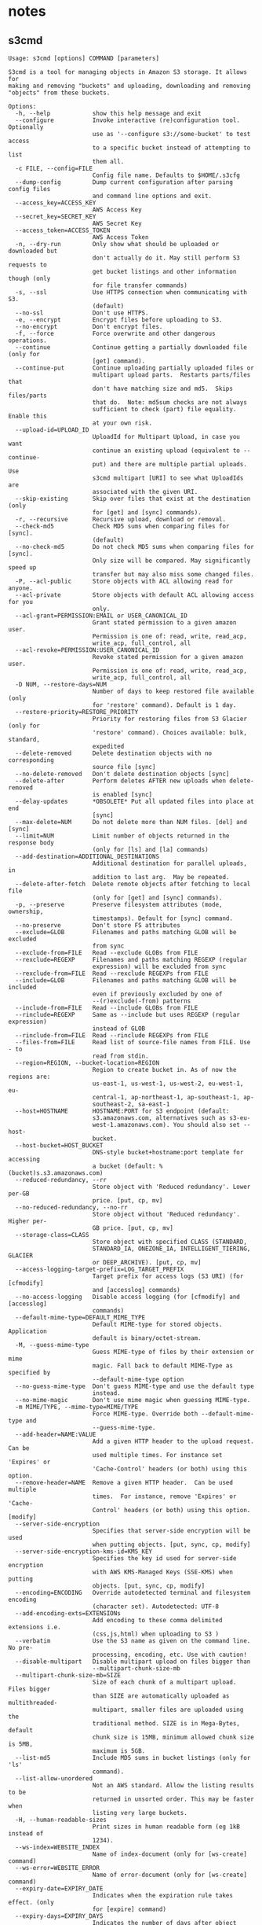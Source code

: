 * notes

** s3cmd

#+begin_src
Usage: s3cmd [options] COMMAND [parameters]

S3cmd is a tool for managing objects in Amazon S3 storage. It allows for
making and removing "buckets" and uploading, downloading and removing
"objects" from these buckets.

Options:
  -h, --help            show this help message and exit
  --configure           Invoke interactive (re)configuration tool. Optionally
                        use as '--configure s3://some-bucket' to test access
                        to a specific bucket instead of attempting to list
                        them all.
  -c FILE, --config=FILE
                        Config file name. Defaults to $HOME/.s3cfg
  --dump-config         Dump current configuration after parsing config files
                        and command line options and exit.
  --access_key=ACCESS_KEY
                        AWS Access Key
  --secret_key=SECRET_KEY
                        AWS Secret Key
  --access_token=ACCESS_TOKEN
                        AWS Access Token
  -n, --dry-run         Only show what should be uploaded or downloaded but
                        don't actually do it. May still perform S3 requests to
                        get bucket listings and other information though (only
                        for file transfer commands)
  -s, --ssl             Use HTTPS connection when communicating with S3.
                        (default)
  --no-ssl              Don't use HTTPS.
  -e, --encrypt         Encrypt files before uploading to S3.
  --no-encrypt          Don't encrypt files.
  -f, --force           Force overwrite and other dangerous operations.
  --continue            Continue getting a partially downloaded file (only for
                        [get] command).
  --continue-put        Continue uploading partially uploaded files or
                        multipart upload parts.  Restarts parts/files that
                        don't have matching size and md5.  Skips files/parts
                        that do.  Note: md5sum checks are not always
                        sufficient to check (part) file equality.  Enable this
                        at your own risk.
  --upload-id=UPLOAD_ID
                        UploadId for Multipart Upload, in case you want
                        continue an existing upload (equivalent to --continue-
                        put) and there are multiple partial uploads.  Use
                        s3cmd multipart [URI] to see what UploadIds are
                        associated with the given URI.
  --skip-existing       Skip over files that exist at the destination (only
                        for [get] and [sync] commands).
  -r, --recursive       Recursive upload, download or removal.
  --check-md5           Check MD5 sums when comparing files for [sync].
                        (default)
  --no-check-md5        Do not check MD5 sums when comparing files for [sync].
                        Only size will be compared. May significantly speed up
                        transfer but may also miss some changed files.
  -P, --acl-public      Store objects with ACL allowing read for anyone.
  --acl-private         Store objects with default ACL allowing access for you
                        only.
  --acl-grant=PERMISSION:EMAIL or USER_CANONICAL_ID
                        Grant stated permission to a given amazon user.
                        Permission is one of: read, write, read_acp,
                        write_acp, full_control, all
  --acl-revoke=PERMISSION:USER_CANONICAL_ID
                        Revoke stated permission for a given amazon user.
                        Permission is one of: read, write, read_acp,
                        write_acp, full_control, all
  -D NUM, --restore-days=NUM
                        Number of days to keep restored file available (only
                        for 'restore' command). Default is 1 day.
  --restore-priority=RESTORE_PRIORITY
                        Priority for restoring files from S3 Glacier (only for
                        'restore' command). Choices available: bulk, standard,
                        expedited
  --delete-removed      Delete destination objects with no corresponding
                        source file [sync]
  --no-delete-removed   Don't delete destination objects [sync]
  --delete-after        Perform deletes AFTER new uploads when delete-removed
                        is enabled [sync]
  --delay-updates       *OBSOLETE* Put all updated files into place at end
                        [sync]
  --max-delete=NUM      Do not delete more than NUM files. [del] and [sync]
  --limit=NUM           Limit number of objects returned in the response body
                        (only for [ls] and [la] commands)
  --add-destination=ADDITIONAL_DESTINATIONS
                        Additional destination for parallel uploads, in
                        addition to last arg.  May be repeated.
  --delete-after-fetch  Delete remote objects after fetching to local file
                        (only for [get] and [sync] commands).
  -p, --preserve        Preserve filesystem attributes (mode, ownership,
                        timestamps). Default for [sync] command.
  --no-preserve         Don't store FS attributes
  --exclude=GLOB        Filenames and paths matching GLOB will be excluded
                        from sync
  --exclude-from=FILE   Read --exclude GLOBs from FILE
  --rexclude=REGEXP     Filenames and paths matching REGEXP (regular
                        expression) will be excluded from sync
  --rexclude-from=FILE  Read --rexclude REGEXPs from FILE
  --include=GLOB        Filenames and paths matching GLOB will be included
                        even if previously excluded by one of
                        --(r)exclude(-from) patterns
  --include-from=FILE   Read --include GLOBs from FILE
  --rinclude=REGEXP     Same as --include but uses REGEXP (regular expression)
                        instead of GLOB
  --rinclude-from=FILE  Read --rinclude REGEXPs from FILE
  --files-from=FILE     Read list of source-file names from FILE. Use - to
                        read from stdin.
  --region=REGION, --bucket-location=REGION
                        Region to create bucket in. As of now the regions are:
                        us-east-1, us-west-1, us-west-2, eu-west-1, eu-
                        central-1, ap-northeast-1, ap-southeast-1, ap-
                        southeast-2, sa-east-1
  --host=HOSTNAME       HOSTNAME:PORT for S3 endpoint (default:
                        s3.amazonaws.com, alternatives such as s3-eu-
                        west-1.amazonaws.com). You should also set --host-
                        bucket.
  --host-bucket=HOST_BUCKET
                        DNS-style bucket+hostname:port template for accessing
                        a bucket (default: %(bucket)s.s3.amazonaws.com)
  --reduced-redundancy, --rr
                        Store object with 'Reduced redundancy'. Lower per-GB
                        price. [put, cp, mv]
  --no-reduced-redundancy, --no-rr
                        Store object without 'Reduced redundancy'. Higher per-
                        GB price. [put, cp, mv]
  --storage-class=CLASS
                        Store object with specified CLASS (STANDARD,
                        STANDARD_IA, ONEZONE_IA, INTELLIGENT_TIERING, GLACIER
                        or DEEP_ARCHIVE). [put, cp, mv]
  --access-logging-target-prefix=LOG_TARGET_PREFIX
                        Target prefix for access logs (S3 URI) (for [cfmodify]
                        and [accesslog] commands)
  --no-access-logging   Disable access logging (for [cfmodify] and [accesslog]
                        commands)
  --default-mime-type=DEFAULT_MIME_TYPE
                        Default MIME-type for stored objects. Application
                        default is binary/octet-stream.
  -M, --guess-mime-type
                        Guess MIME-type of files by their extension or mime
                        magic. Fall back to default MIME-Type as specified by
                        --default-mime-type option
  --no-guess-mime-type  Don't guess MIME-type and use the default type
                        instead.
  --no-mime-magic       Don't use mime magic when guessing MIME-type.
  -m MIME/TYPE, --mime-type=MIME/TYPE
                        Force MIME-type. Override both --default-mime-type and
                        --guess-mime-type.
  --add-header=NAME:VALUE
                        Add a given HTTP header to the upload request. Can be
                        used multiple times. For instance set 'Expires' or
                        'Cache-Control' headers (or both) using this option.
  --remove-header=NAME  Remove a given HTTP header.  Can be used multiple
                        times.  For instance, remove 'Expires' or 'Cache-
                        Control' headers (or both) using this option. [modify]
  --server-side-encryption
                        Specifies that server-side encryption will be used
                        when putting objects. [put, sync, cp, modify]
  --server-side-encryption-kms-id=KMS_KEY
                        Specifies the key id used for server-side encryption
                        with AWS KMS-Managed Keys (SSE-KMS) when putting
                        objects. [put, sync, cp, modify]
  --encoding=ENCODING   Override autodetected terminal and filesystem encoding
                        (character set). Autodetected: UTF-8
  --add-encoding-exts=EXTENSIONs
                        Add encoding to these comma delimited extensions i.e.
                        (css,js,html) when uploading to S3 )
  --verbatim            Use the S3 name as given on the command line. No pre-
                        processing, encoding, etc. Use with caution!
  --disable-multipart   Disable multipart upload on files bigger than
                        --multipart-chunk-size-mb
  --multipart-chunk-size-mb=SIZE
                        Size of each chunk of a multipart upload. Files bigger
                        than SIZE are automatically uploaded as multithreaded-
                        multipart, smaller files are uploaded using the
                        traditional method. SIZE is in Mega-Bytes, default
                        chunk size is 15MB, minimum allowed chunk size is 5MB,
                        maximum is 5GB.
  --list-md5            Include MD5 sums in bucket listings (only for 'ls'
                        command).
  --list-allow-unordered
                        Not an AWS standard. Allow the listing results to be
                        returned in unsorted order. This may be faster when
                        listing very large buckets.
  -H, --human-readable-sizes
                        Print sizes in human readable form (eg 1kB instead of
                        1234).
  --ws-index=WEBSITE_INDEX
                        Name of index-document (only for [ws-create] command)
  --ws-error=WEBSITE_ERROR
                        Name of error-document (only for [ws-create] command)
  --expiry-date=EXPIRY_DATE
                        Indicates when the expiration rule takes effect. (only
                        for [expire] command)
  --expiry-days=EXPIRY_DAYS
                        Indicates the number of days after object creation the
                        expiration rule takes effect. (only for [expire]
                        command)
  --expiry-prefix=EXPIRY_PREFIX
                        Identifying one or more objects with the prefix to
                        which the expiration rule applies. (only for [expire]
                        command)
  --progress            Display progress meter (default on TTY).
  --no-progress         Don't display progress meter (default on non-TTY).
  --stats               Give some file-transfer stats.
  --enable              Enable given CloudFront distribution (only for
                        [cfmodify] command)
  --disable             Disable given CloudFront distribution (only for
                        [cfmodify] command)
  --cf-invalidate       Invalidate the uploaded filed in CloudFront. Also see
                        [cfinval] command.
  --cf-invalidate-default-index
                        When using Custom Origin and S3 static website,
                        invalidate the default index file.
  --cf-no-invalidate-default-index-root
                        When using Custom Origin and S3 static website, don't
                        invalidate the path to the default index file.
  --cf-add-cname=CNAME  Add given CNAME to a CloudFront distribution (only for
                        [cfcreate] and [cfmodify] commands)
  --cf-remove-cname=CNAME
                        Remove given CNAME from a CloudFront distribution
                        (only for [cfmodify] command)
  --cf-comment=COMMENT  Set COMMENT for a given CloudFront distribution (only
                        for [cfcreate] and [cfmodify] commands)
  --cf-default-root-object=DEFAULT_ROOT_OBJECT
                        Set the default root object to return when no object
                        is specified in the URL. Use a relative path, i.e.
                        default/index.html instead of /default/index.html or
                        s3://bucket/default/index.html (only for [cfcreate]
                        and [cfmodify] commands)
  -v, --verbose         Enable verbose output.
  -d, --debug           Enable debug output.
  --version             Show s3cmd version (2.3.0) and exit.
  -F, --follow-symlinks
                        Follow symbolic links as if they are regular files
  --cache-file=FILE     Cache FILE containing local source MD5 values
  -q, --quiet           Silence output on stdout
  --ca-certs=CA_CERTS_FILE
                        Path to SSL CA certificate FILE (instead of system
                        default)
  --ssl-cert=SSL_CLIENT_CERT_FILE
                        Path to client own SSL certificate CRT_FILE
  --ssl-key=SSL_CLIENT_KEY_FILE
                        Path to client own SSL certificate private key
                        KEY_FILE
  --check-certificate   Check SSL certificate validity
  --no-check-certificate
                        Do not check SSL certificate validity
  --check-hostname      Check SSL certificate hostname validity
  --no-check-hostname   Do not check SSL certificate hostname validity
  --signature-v2        Use AWS Signature version 2 instead of newer signature
                        methods. Helpful for S3-like systems that don't have
                        AWS Signature v4 yet.
  --limit-rate=LIMITRATE
                        Limit the upload or download speed to amount bytes per
                        second.  Amount may be expressed in bytes, kilobytes
                        with the k suffix, or megabytes with the m suffix
  --no-connection-pooling
                        Disable connection re-use
  --requester-pays      Set the REQUESTER PAYS flag for operations
  -l, --long-listing    Produce long listing [ls]
  --stop-on-error       stop if error in transfer
  --content-disposition=CONTENT_DISPOSITION
                        Provide a Content-Disposition for signed URLs, e.g.,
                        "inline; filename=myvideo.mp4"
  --content-type=CONTENT_TYPE
                        Provide a Content-Type for signed URLs, e.g.,
                        "video/mp4"

Commands:
  Make bucket
      s3cmd mb s3://BUCKET
  Remove bucket
      s3cmd rb s3://BUCKET
  List objects or buckets
      s3cmd ls [s3://BUCKET[/PREFIX]]
  List all object in all buckets
      s3cmd la
  Put file into bucket
      s3cmd put FILE [FILE...] s3://BUCKET[/PREFIX]
  Get file from bucket
      s3cmd get s3://BUCKET/OBJECT LOCAL_FILE
  Delete file from bucket
      s3cmd del s3://BUCKET/OBJECT
  Delete file from bucket (alias for del)
      s3cmd rm s3://BUCKET/OBJECT
  Restore file from Glacier storage
      s3cmd restore s3://BUCKET/OBJECT
  Synchronize a directory tree to S3 (checks files freshness using size and md5 checksum, unless overridden by options, see below)
      s3cmd sync LOCAL_DIR s3://BUCKET[/PREFIX] or s3://BUCKET[/PREFIX] LOCAL_DIR or s3://BUCKET[/PREFIX] s3://BUCKET[/PREFIX]
  Disk usage by buckets
      s3cmd du [s3://BUCKET[/PREFIX]]
  Get various information about Buckets or Files
      s3cmd info s3://BUCKET[/OBJECT]
  Copy object
      s3cmd cp s3://BUCKET1/OBJECT1 s3://BUCKET2[/OBJECT2]
  Modify object metadata
      s3cmd modify s3://BUCKET1/OBJECT
  Move object
      s3cmd mv s3://BUCKET1/OBJECT1 s3://BUCKET2[/OBJECT2]
  Modify Access control list for Bucket or Files
      s3cmd setacl s3://BUCKET[/OBJECT]
  Modify Bucket Policy
      s3cmd setpolicy FILE s3://BUCKET
  Delete Bucket Policy
      s3cmd delpolicy s3://BUCKET
  Modify Bucket CORS
      s3cmd setcors FILE s3://BUCKET
  Delete Bucket CORS
      s3cmd delcors s3://BUCKET
  Modify Bucket Requester Pays policy
      s3cmd payer s3://BUCKET
  Show multipart uploads
      s3cmd multipart s3://BUCKET [Id]
  Abort a multipart upload
      s3cmd abortmp s3://BUCKET/OBJECT Id
  List parts of a multipart upload
      s3cmd listmp s3://BUCKET/OBJECT Id
  Enable/disable bucket access logging
      s3cmd accesslog s3://BUCKET
  Sign arbitrary string using the secret key
      s3cmd sign STRING-TO-SIGN
  Sign an S3 URL to provide limited public access with expiry
      s3cmd signurl s3://BUCKET/OBJECT <expiry_epoch|+expiry_offset>
  Fix invalid file names in a bucket
      s3cmd fixbucket s3://BUCKET[/PREFIX]
  Create Website from bucket
      s3cmd ws-create s3://BUCKET
  Delete Website
      s3cmd ws-delete s3://BUCKET
  Info about Website
      s3cmd ws-info s3://BUCKET
  Set or delete expiration rule for the bucket
      s3cmd expire s3://BUCKET
  Upload a lifecycle policy for the bucket
      s3cmd setlifecycle FILE s3://BUCKET
  Get a lifecycle policy for the bucket
      s3cmd getlifecycle s3://BUCKET
  Remove a lifecycle policy for the bucket
      s3cmd dellifecycle s3://BUCKET
  Upload a notification policy for the bucket
      s3cmd setnotification FILE s3://BUCKET
  Get a notification policy for the bucket
      s3cmd getnotification s3://BUCKET
  Remove a notification policy for the bucket
      s3cmd delnotification s3://BUCKET
  List CloudFront distribution points
      s3cmd cflist
  Display CloudFront distribution point parameters
      s3cmd cfinfo [cf://DIST_ID]
  Create CloudFront distribution point
      s3cmd cfcreate s3://BUCKET
  Delete CloudFront distribution point
      s3cmd cfdelete cf://DIST_ID
  Change CloudFront distribution point parameters
      s3cmd cfmodify cf://DIST_ID
  Display CloudFront invalidation request(s) status
      s3cmd cfinvalinfo cf://DIST_ID[/INVAL_ID]

For more information, updates and news, visit the s3cmd website:
http://s3tools.org

#+end_src

** biorxiv

#+begin_src
s3cmd ls s3://biorxiv-src-monthly --requester-pays

# DIR  s3://biorxiv-src-monthly/Back_Content/
# DIR  s3://biorxiv-src-monthly/Current_Content/
#+end_src

#+begin_src
s3cmd ls s3://biorxiv-src-monthly/Back_Content/ --requester-pays

#                          DIR  s3://biorxiv-src-monthly/Back_Content/Batch_01/
#                          DIR  s3://biorxiv-src-monthly/Back_Content/Batch_02/
#                          DIR  s3://biorxiv-src-monthly/Back_Content/Batch_03/
#                          DIR  s3://biorxiv-src-monthly/Back_Content/Batch_04/
#                          DIR  s3://biorxiv-src-monthly/Back_Content/Batch_05/
#                          DIR  s3://biorxiv-src-monthly/Back_Content/Batch_06/
#                          DIR  s3://biorxiv-src-monthly/Back_Content/Batch_07/
#                          DIR  s3://biorxiv-src-monthly/Back_Content/Batch_08/
#                          DIR  s3://biorxiv-src-monthly/Back_Content/Batch_09/
#                          DIR  s3://biorxiv-src-monthly/Back_Content/Batch_10/
#                          DIR  s3://biorxiv-src-monthly/Back_Content/Batch_11/
#                          DIR  s3://biorxiv-src-monthly/Back_Content/Batch_12/
#                          DIR  s3://biorxiv-src-monthly/Back_Content/Batch_13/
#                          DIR  s3://biorxiv-src-monthly/Back_Content/Batch_14/
#                          DIR  s3://biorxiv-src-monthly/Back_Content/Batch_15/
#                          DIR  s3://biorxiv-src-monthly/Back_Content/Batch_16/
#                          DIR  s3://biorxiv-src-monthly/Back_Content/Batch_17/
#                          DIR  s3://biorxiv-src-monthly/Back_Content/Batch_18/
#                          DIR  s3://biorxiv-src-monthly/Back_Content/Batch_19/
#                          DIR  s3://biorxiv-src-monthly/Back_Content/Batch_20/
#                          DIR  s3://biorxiv-src-monthly/Back_Content/Batch_21/
#                          DIR  s3://biorxiv-src-monthly/Back_Content/Batch_22/
#                          DIR  s3://biorxiv-src-monthly/Back_Content/Batch_23/
#                          DIR  s3://biorxiv-src-monthly/Back_Content/Batch_24/
#                          DIR  s3://biorxiv-src-monthly/Back_Content/Batch_25/
#                          DIR  s3://biorxiv-src-monthly/Back_Content/Batch_26/
#                          DIR  s3://biorxiv-src-monthly/Back_Content/Batch_27/
#                          DIR  s3://biorxiv-src-monthly/Back_Content/Batch_28/
#                          DIR  s3://biorxiv-src-monthly/Back_Content/Batch_29/
#                          DIR  s3://biorxiv-src-monthly/Back_Content/Batch_30/
# (up till Batch_53)
#+end_src

#+begin_src
s3cmd ls s3://biorxiv-src-monthly/Current_Content/ --requester-pays

#                            DIR  s3://biorxiv-src-monthly/Current_Content/April_2019/
#                            DIR  s3://biorxiv-src-monthly/Current_Content/April_2020/
#                            DIR  s3://biorxiv-src-monthly/Current_Content/April_2021/
#                            DIR  s3://biorxiv-src-monthly/Current_Content/April_2022/
#                            DIR  s3://biorxiv-src-monthly/Current_Content/April_2023/
#                            DIR  s3://biorxiv-src-monthly/Current_Content/August_2019/
#                            DIR  s3://biorxiv-src-monthly/Current_Content/August_2020/
#                            DIR  s3://biorxiv-src-monthly/Current_Content/August_2021/
#                            DIR  s3://biorxiv-src-monthly/Current_Content/August_2022/
#                            DIR  s3://biorxiv-src-monthly/Current_Content/December_2018/
#                            DIR  s3://biorxiv-src-monthly/Current_Content/December_2019/
#                            DIR  s3://biorxiv-src-monthly/Current_Content/December_2020/
#                            DIR  s3://biorxiv-src-monthly/Current_Content/December_2021/
#                            DIR  s3://biorxiv-src-monthly/Current_Content/December_2022/
#                            DIR  s3://biorxiv-src-monthly/Current_Content/February_2019/
#                            DIR  s3://biorxiv-src-monthly/Current_Content/February_2020/
#                            DIR  s3://biorxiv-src-monthly/Current_Content/February_2021/
#                            DIR  s3://biorxiv-src-monthly/Current_Content/February_2022/
#                            DIR  s3://biorxiv-src-monthly/Current_Content/February_2023/
#                            DIR  s3://biorxiv-src-monthly/Current_Content/January_2019/
#                            DIR  s3://biorxiv-src-monthly/Current_Content/January_2020/
#                            DIR  s3://biorxiv-src-monthly/Current_Content/January_2021/
#                            DIR  s3://biorxiv-src-monthly/Current_Content/January_2022/
#                            DIR  s3://biorxiv-src-monthly/Current_Content/January_2023/
#                            DIR  s3://biorxiv-src-monthly/Current_Content/July_2019/
#                            DIR  s3://biorxiv-src-monthly/Current_Content/July_2020/
#                            DIR  s3://biorxiv-src-monthly/Current_Content/July_2021/
#                            DIR  s3://biorxiv-src-monthly/Current_Content/July_2022/
#                            DIR  s3://biorxiv-src-monthly/Current_Content/June_2019/
#                            DIR  s3://biorxiv-src-monthly/Current_Content/June_2020/
#                            DIR  s3://biorxiv-src-monthly/Current_Content/June_2021/
#                            DIR  s3://biorxiv-src-monthly/Current_Content/June_2022/
#                            DIR  s3://biorxiv-src-monthly/Current_Content/March_2019/
#                            DIR  s3://biorxiv-src-monthly/Current_Content/March_2020/
#                            DIR  s3://biorxiv-src-monthly/Current_Content/March_2021/
#                            DIR  s3://biorxiv-src-monthly/Current_Content/March_2022/
#                            DIR  s3://biorxiv-src-monthly/Current_Content/March_2023/
#                            DIR  s3://biorxiv-src-monthly/Current_Content/May_2019/
#                            DIR  s3://biorxiv-src-monthly/Current_Content/May_2020/
#                            DIR  s3://biorxiv-src-monthly/Current_Content/May_2021/
#                            DIR  s3://biorxiv-src-monthly/Current_Content/May_2022/
#                            DIR  s3://biorxiv-src-monthly/Current_Content/May_2023/
#                            DIR  s3://biorxiv-src-monthly/Current_Content/November_2019/
#                            DIR  s3://biorxiv-src-monthly/Current_Content/November_2020/
#                            DIR  s3://biorxiv-src-monthly/Current_Content/November_2021/
#                            DIR  s3://biorxiv-src-monthly/Current_Content/November_2022/
#                            DIR  s3://biorxiv-src-monthly/Current_Content/October_2019/
#                            DIR  s3://biorxiv-src-monthly/Current_Content/October_2020/
#                            DIR  s3://biorxiv-src-monthly/Current_Content/October_2021/
#                            DIR  s3://biorxiv-src-monthly/Current_Content/October_2022/
#                            DIR  s3://biorxiv-src-monthly/Current_Content/September_2019/
#                            DIR  s3://biorxiv-src-monthly/Current_Content/September_2020/
#                            DIR  s3://biorxiv-src-monthly/Current_Content/September_2021/
#                            DIR  s3://biorxiv-src-monthly/Current_Content/September_2022/
#  2019-11-12 10:57            0  s3://biorxiv-src-monthly/Current_Content/
#+end_src
